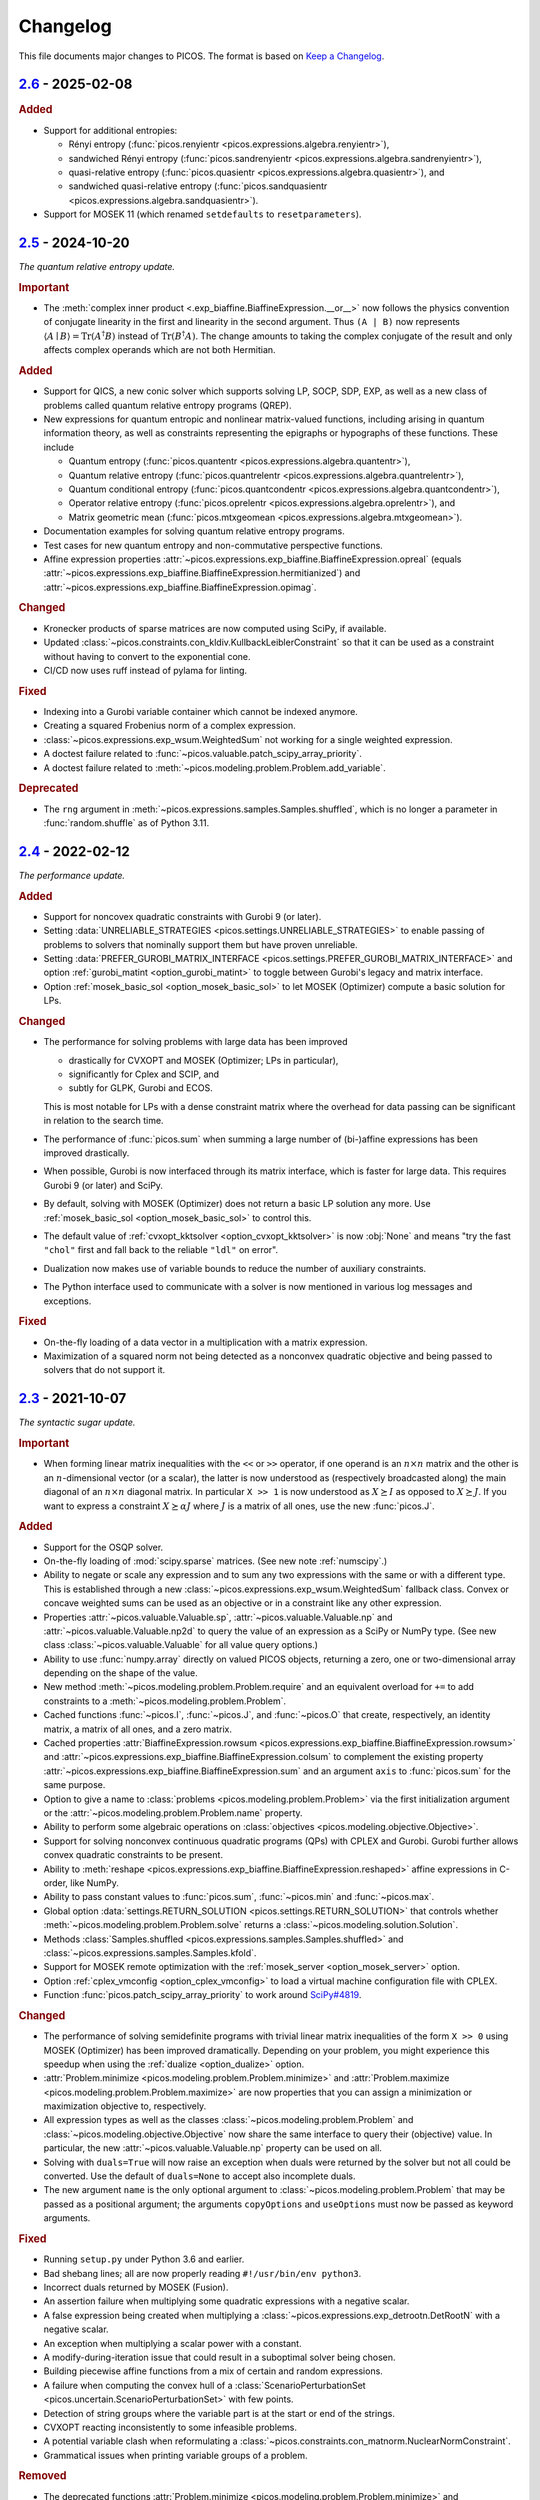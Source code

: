 Changelog
=========

This file documents major changes to PICOS. The format is based on
`Keep a Changelog <https://keepachangelog.com/en/1.0.0/>`_.

.. _2.6: https://gitlab.com/picos-api/picos/compare/v2.5...v2.6
.. _2.5: https://gitlab.com/picos-api/picos/compare/v2.4...v2.5
.. _2.4: https://gitlab.com/picos-api/picos/compare/v2.3...v2.4
.. _2.3: https://gitlab.com/picos-api/picos/compare/v2.2...v2.3
.. _2.2: https://gitlab.com/picos-api/picos/compare/v2.1...v2.2
.. _2.1: https://gitlab.com/picos-api/picos/compare/v2.0...v2.1
.. _2.0: https://gitlab.com/picos-api/picos/compare/v1.2.0...v2.0
.. _1.2.0: https://gitlab.com/picos-api/picos/compare/v1.1.3...v1.2.0
.. _1.1.3: https://gitlab.com/picos-api/picos/compare/v1.1.2...v1.1.3
.. _1.1.2: https://gitlab.com/picos-api/picos/compare/v1.1.1...v1.1.2
.. _1.1.1: https://gitlab.com/picos-api/picos/compare/v1.1.0...v1.1.1
.. _1.1.0: https://gitlab.com/picos-api/picos/compare/v1.0.2...v1.1.0
.. _1.0.2: https://gitlab.com/picos-api/picos/compare/v1.0.1...v1.0.2
.. _1.0.1: https://gitlab.com/picos-api/picos/compare/v1.0.0...v1.0.1
.. _1.0.0: https://gitlab.com/picos-api/picos/compare/b65a05be...v1.0.0
.. _0.1.3: about:blank
.. _0.1.2: about:blank
.. _0.1.1: about:blank
.. _0.1.0: about:blank


`2.6`_ - 2025-02-08
--------------------------------------------------------------------------------

.. rubric:: Added

- Support for additional entropies:

  - Rényi entropy
    (:func:`picos.renyientr <picos.expressions.algebra.renyientr>`),
  - sandwiched Rényi entropy
    (:func:`picos.sandrenyientr <picos.expressions.algebra.sandrenyientr>`),
  - quasi-relative entropy
    (:func:`picos.quasientr <picos.expressions.algebra.quasientr>`), and
  - sandwiched quasi-relative entropy
    (:func:`picos.sandquasientr <picos.expressions.algebra.sandquasientr>`).

- Support for MOSEK 11 (which renamed ``setdefaults`` to ``resetparameters``).


`2.5`_ - 2024-10-20
--------------------------------------------------------------------------------

*The quantum relative entropy update.*

.. rubric:: Important

- The :meth:`complex inner product <.exp_biaffine.BiaffineExpression.__or__>`
  now follows the physics convention of conjugate linearity in the first and
  linearity in the second argument. Thus ``(A | B)`` now represents
  :math:`\langle A \mid B \rangle = \operatorname{Tr}(A^\dagger B)`
  instead of :math:`\operatorname{Tr}(B^\dagger A)`. The change amounts to
  taking the complex conjugate of the result and only affects complex operands
  which are not both Hermitian.

.. rubric:: Added

- Support for QICS, a new conic solver which supports solving LP, SOCP, SDP,
  EXP, as well as a new class of problems called quantum relative entropy
  programs (QREP).
- New expressions for quantum entropic and nonlinear matrix-valued functions,
  including arising in quantum information theory, as well as constraints
  representing the epigraphs or hypographs of these functions. These include

  - Quantum entropy
    (:func:`picos.quantentr <picos.expressions.algebra.quantentr>`),
  - Quantum relative entropy
    (:func:`picos.quantrelentr <picos.expressions.algebra.quantrelentr>`),
  - Quantum conditional entropy
    (:func:`picos.quantcondentr <picos.expressions.algebra.quantcondentr>`),
  - Operator relative entropy
    (:func:`picos.oprelentr <picos.expressions.algebra.oprelentr>`), and
  - Matrix geometric mean
    (:func:`picos.mtxgeomean <picos.expressions.algebra.mtxgeomean>`).

- Documentation examples for solving quantum relative entropy programs.
- Test cases for new quantum entropy and non-commutative perspective functions.
- Affine expression properties
  :attr:`~picos.expressions.exp_biaffine.BiaffineExpression.opreal` (equals
  :attr:`~picos.expressions.exp_biaffine.BiaffineExpression.hermitianized`) and
  :attr:`~picos.expressions.exp_biaffine.BiaffineExpression.opimag`.

.. rubric:: Changed

- Kronecker products of sparse matrices are now computed using SciPy, if
  available.
- Updated :class:`~picos.constraints.con_kldiv.KullbackLeiblerConstraint` so
  that it can be used as a constraint without having to convert to the
  exponential cone.
- CI/CD now uses ruff instead of pylama for linting.

.. rubric:: Fixed

- Indexing into a Gurobi variable container which cannot be indexed anymore.
- Creating a squared Frobenius norm of a complex expression.
- :class:`~picos.expressions.exp_wsum.WeightedSum` not working for a single
  weighted expression.
- A doctest failure related to
  :func:`~picos.valuable.patch_scipy_array_priority`.
- A doctest failure related to
  :meth:`~picos.modeling.problem.Problem.add_variable`.

.. rubric:: Deprecated

- The ``rng`` argument in :meth:`~picos.expressions.samples.Samples.shuffled`,
  which is no longer a parameter in :func:`random.shuffle` as of Python 3.11.


`2.4`_ - 2022-02-12
--------------------------------------------------------------------------------

*The performance update.*

.. rubric:: Added

- Support for noncovex quadratic constraints with Gurobi 9 (or later).
- Setting :data:`UNRELIABLE_STRATEGIES <picos.settings.UNRELIABLE_STRATEGIES>`
  to enable passing of problems to solvers that nominally support them but have
  proven unreliable.
- Setting :data:`PREFER_GUROBI_MATRIX_INTERFACE
  <picos.settings.PREFER_GUROBI_MATRIX_INTERFACE>` and option
  :ref:`gurobi_matint <option_gurobi_matint>` to toggle between Gurobi's legacy
  and matrix interface.
- Option :ref:`mosek_basic_sol <option_mosek_basic_sol>` to let MOSEK
  (Optimizer) compute a basic solution for LPs.

.. rubric:: Changed

- The performance for solving problems with large data has been improved

  - drastically for CVXOPT and MOSEK (Optimizer; LPs in particular),
  - significantly for Cplex and SCIP, and
  - subtly for GLPK, Gurobi and ECOS.

  This is most notable for LPs with a dense constraint matrix where the overhead
  for data passing can be significant in relation to the search time.

- The performance of :func:`picos.sum` when summing a large number of
  (bi-)affine expressions has been improved drastically.
- When possible, Gurobi is now interfaced through its matrix interface, which is
  faster for large data. This requires Gurobi 9 (or later) and SciPy.
- By default, solving with MOSEK (Optimizer) does not return a basic LP solution
  any more. Use :ref:`mosek_basic_sol <option_mosek_basic_sol>` to control this.
- The default value of :ref:`cvxopt_kktsolver <option_cvxopt_kktsolver>` is now
  :obj:`None` and means "try the fast ``"chol"`` first and fall back to the
  reliable ``"ldl"`` on error".
- Dualization now makes use of variable bounds to reduce the number of auxiliary
  constraints.
- The Python interface used to communicate with a solver is now mentioned in
  various log messages and exceptions.

.. rubric:: Fixed

- On-the-fly loading of a data vector in a multiplication with a matrix
  expression.
- Maximization of a squared norm not being detected as a nonconvex quadratic
  objective and being passed to solvers that do not support it.


`2.3`_ - 2021-10-07
--------------------------------------------------------------------------------

*The syntactic sugar update.*

.. rubric:: Important

- When forming linear matrix inequalities with the ``<<`` or ``>>`` operator,
  if one operand is an :math:`n \times n` matrix and the other is an
  :math:`n`-dimensional vector (or a scalar), the latter is now understood as
  (respectively broadcasted along) the main diagonal of an :math:`n \times n`
  diagonal matrix. In particular ``X >> 1`` is now understood as :math:`X
  \succeq I` as opposed to :math:`X \succeq J`. If you want to express a
  constraint :math:`X \succeq \alpha J` where :math:`J` is a matrix of all ones,
  use the new :func:`picos.J`.

.. rubric:: Added

- Support for the OSQP solver.
- On-the-fly loading of :mod:`scipy.sparse` matrices. (See new note
  :ref:`numscipy`.)
- Ability to negate or scale any expression and to sum any two expressions with
  the same or with a different type. This is established through a new
  :class:`~picos.expressions.exp_wsum.WeightedSum` fallback class. Convex or
  concave weighted sums can be used as an objective or in a constraint like any
  other expression.
- Properties :attr:`~picos.valuable.Valuable.sp`,
  :attr:`~picos.valuable.Valuable.np` and :attr:`~picos.valuable.Valuable.np2d`
  to query the value of an expression as a SciPy or NumPy type. (See new class
  :class:`~picos.valuable.Valuable` for all value query options.)
- Ability to use :func:`numpy.array` directly on valued PICOS objects, returning
  a zero, one or two-dimensional array depending on the shape of the value.
- New method :meth:`~picos.modeling.problem.Problem.require` and an equivalent
  overload for ``+=`` to add constraints to a
  :meth:`~picos.modeling.problem.Problem`.
- Cached functions :func:`~picos.I`, :func:`~picos.J`, and :func:`~picos.O` that
  create, respectively, an identity matrix, a matrix of all ones, and a zero
  matrix.
- Cached properties :attr:`BiaffineExpression.rowsum
  <picos.expressions.exp_biaffine.BiaffineExpression.rowsum>` and
  :attr:`~picos.expressions.exp_biaffine.BiaffineExpression.colsum` to
  complement the existing property
  :attr:`~picos.expressions.exp_biaffine.BiaffineExpression.sum` and an argument
  ``axis`` to :func:`picos.sum` for the same purpose.
- Option to give a name to :class:`problems <picos.modeling.problem.Problem>`
  via the first initialization argument or the
  :attr:`~picos.modeling.problem.Problem.name` property.
- Ability to perform some algebraic operations on :class:`objectives
  <picos.modeling.objective.Objective>`.
- Support for solving nonconvex continuous
  quadratic programs (QPs) with CPLEX and Gurobi. Gurobi further allows convex
  quadratic constraints to be present.
- Ability to
  :meth:`reshape <picos.expressions.exp_biaffine.BiaffineExpression.reshaped>`
  affine expressions in C-order, like NumPy.
- Ability to pass constant values to :func:`picos.sum`, :func:`~picos.min` and
  :func:`~picos.max`.
- Global option :data:`settings.RETURN_SOLUTION
  <picos.settings.RETURN_SOLUTION>` that controls whether
  :meth:`~picos.modeling.problem.Problem.solve` returns a
  :class:`~picos.modeling.solution.Solution`.
- Methods :class:`Samples.shuffled <picos.expressions.samples.Samples.shuffled>`
  and :class:`~picos.expressions.samples.Samples.kfold`.
- Support for MOSEK remote optimization with the :ref:`mosek_server
  <option_mosek_server>` option.
- Option :ref:`cplex_vmconfig <option_cplex_vmconfig>` to load a virtual machine
  configuration file with CPLEX.
- Function :func:`picos.patch_scipy_array_priority` to work around `SciPy#4819
  <https://github.com/scipy/scipy/issues/4819>`__.

.. rubric:: Changed

- The performance of solving semidefinite programs with trivial linear matrix
  inequalities of the form ``X >> 0`` using MOSEK (Optimizer) has been improved
  dramatically. Depending on your problem, you might experience this speedup
  when using the :ref:`dualize <option_dualize>` option.
- :attr:`Problem.minimize <picos.modeling.problem.Problem.minimize>` and
  :attr:`Problem.maximize <picos.modeling.problem.Problem.maximize>` are now
  properties that you can assign a minimization or maximization objective to,
  respectively.
- All expression types as well as the classes
  :class:`~picos.modeling.problem.Problem` and
  :class:`~picos.modeling.objective.Objective` now share the same interface to
  query their (objective) value. In particular, the new
  :attr:`~picos.valuable.Valuable.np` property can be used on all.
- Solving with ``duals=True`` will now raise an exception when duals were
  returned by the solver but not all could be converted. Use the default of
  ``duals=None`` to accept also incomplete duals.
- The new argument ``name`` is the only optional argument to
  :class:`~picos.modeling.problem.Problem` that may be passed as a positional
  argument; the arguments ``copyOptions`` and ``useOptions`` must now be passed
  as keyword arguments.

.. rubric:: Fixed

- Running ``setup.py`` under Python 3.6 and earlier.
- Bad shebang lines; all are now properly reading ``#!/usr/bin/env python3``.
- Incorrect duals returned by MOSEK (Fusion).
- An assertion failure when multiplying some quadratic expressions with a
  negative scalar.
- A false expression being created when multiplying a
  :class:`~picos.expressions.exp_detrootn.DetRootN` with a negative scalar.
- An exception when multiplying a scalar power with a constant.
- A modify-during-iteration issue that could result in a suboptimal solver being
  chosen.
- Building piecewise affine functions from a mix of certain and random
  expressions.
- A failure when computing the convex hull of a
  :class:`ScenarioPerturbationSet <picos.uncertain.ScenarioPerturbationSet>`
  with few points.
- Detection of string groups where the variable part is at the start or end of
  the strings.
- CVXOPT reacting inconsistently to some infeasible problems.
- A potential variable clash when reformulating a
  :class:`~picos.constraints.con_matnorm.NuclearNormConstraint`.
- Grammatical issues when printing variable groups of a problem.

.. rubric:: Removed

- The deprecated functions :attr:`Problem.minimize
  <picos.modeling.problem.Problem.minimize>` and
  :attr:`Problem.maximize <picos.modeling.problem.Problem.maximize>`. See
  **Changed** for the new meaning of these names.
- The deprecated arguments ``it`` and ``indices`` to :func:`picos.sum`.


`2.2`_ - 2021-02-09
--------------------------------------------------------------------------------

*The Python 3 update.*

.. rubric:: Important

- PICOS now requires Python 3.4 or later; Python 2 support was dropped.

.. rubric:: Added

- A synopsis to the :exc:`NoStrategyFound <.strategy.NoStrategyFound>`
  exception, explaining why strategy search failed.

.. rubric:: Fixed

- Optimizing matrix :math:`(p,q)`-norms when columns of the matrix are constant.
- Refining norms over a sparse constant term to a constant affine expression.
- Gurobi printing empty lines to console when dual retrieval fails.

.. rubric:: Changed

- A bunch of Python 2 compatibility code was finally removed.
- Exception readability has been improved using Python 3's ``raise from`` syntax
  where applicable.
- The ``__version_info__`` field now contains integers instead of strings.
- :attr:`QuadraticExpression.scalar_factors
  <.exp_quadratic.QuadraticExpression.scalar_factors>` is now :obj:`None`
  instead of an empty tuple when no decomposition into scalar factors is known.

.. rubric:: Deprecated

- :attr:`QuadraticExpression.quadratic_forms
  <.exp_quadratic.QuadraticExpression.quadratic_forms>`, as write access would
  leave the expression in an inconsistent state. (At your own risk, use the
  equivalent ``_sparse_quads`` instead.)


`2.1`_ - 2020-12-29
--------------------------------------------------------------------------------

*The robust optimization update.*

.. rubric:: Important

- The sign of dual values for affine equality constraints has been fixed by
  inversion.

.. rubric:: Added

- Support for a selection of robust optimization (RO) and distributionally
  robust stochastic programming (DRO) models through a new
  :mod:`picos.uncertain` namespace. You may now solve

  - scenario-robust conic programs via :class:`ScenarioPerturbationSet
    <picos.uncertain.ScenarioPerturbationSet>`,
  - conically robust linear programs and robust conic quadratic programs under
    ellipsoidal uncertainty via :class:`ConicPerturbationSet
    <picos.uncertain.ConicPerturbationSet>` and :class:`UnitBallPerturbationSet
    <picos.uncertain.UnitBallPerturbationSet>`, and
  - least squares and piecewise linear stochastic programs where the data
    generating distribution is defined ambiguously through a Wasserstein ball or
    through bounds on its first two moments via :class:`WassersteinAmbiguitySet
    <picos.uncertain.WassersteinAmbiguitySet>` and :class:`MomentAmbiguitySet
    <picos.uncertain.MomentAmbiguitySet>`, respectively.

- New function :func:`picos.block` to create block matrices efficiently.
- New convenience class :class:`picos.Samples` for data-driven applications.
- New set class :class:`picos.Ellipsoid` (has overlap with but a different
  scope than :class:`picos.Ball`).
- Support for :meth:`matrix reshuffling
  <picos.expressions.exp_biaffine.BiaffineExpression.reshuffled>` (aka *matrix
  realignment*) used in quantum information theory.
- Ability to define cones of fixed dimensionality and :class:`product cones
  <picos.ProductCone>` thereof.
- Ability to query the :attr:`solver-reported objective value
  <.solution.Solution.reported_value>` (useful with RO and DRO objectives).
- Methods :meth:`Problem.conic_form <.problem.Problem.conic_form>` and
  :meth:`reformulated <.problem.Problem.reformulated>` for internal use and
  educational purposes.
- New module :mod:`picos.settings` defining global options that can be set
  through environment variables prefixed with ``PICOS_``. Among other things,
  you can now blacklist all proprietary solvers for an application by passing
  ``PICOS_NONFREE_SOLVERS=False`` to the Python interpreter.
- A new base class :class:`BiaffineExpression
  <.exp_biaffine.BiaffineExpression>` for all (uncertain) affine expression
  types. This gives developers extending PICOS a framework to support models
  with parameterized data.
- Support for :meth:`factoring out
  <.exp_biaffine.BiaffineExpression.factor_out>` variables and parameters
  from (bi)affine vector expression.
- Support for :meth:`replacing <.expression.Expression.replace_mutables>`
  variables and parameters with affine expressions of same shape to perform a
  change of variables in a mathematical sense.
- Support for SCIP Optimization Suite 7.
- CVXOPT-specific solution search options
  :ref:`cvxopt_kktsolver <option_cvxopt_kktsolver>` and :ref:`cvxopt_kktreg
  <option_cvxopt_kktreg>`.

.. rubric:: Fixed

- Quadratic expressions created from a squared norm failing to decompose due to
  a numerically singular quadratic form.
- Solution objects unintendedly sharing memory.
- Solution search options that take a dictionary as their argument.
- Solution search with :ref:`assume_conic <option_assume_conic>` set to
  :obj:`False`.
- The :class:`EpigraphReformulation <picos.reforms.EpigraphReformulation>`
  falsely claiming that it can reformulate any nonconvex objective.
- A division by zero that could occur when computing the solution search
  overhead.
- An exception with functions that look for short string descriptions, in
  particular with :meth:`picos.sum`.

.. rubric:: Changed

- The functions :func:`picos.max` and :func:`picos.min` can now be used to
  express the maximum over a list of convex and the minimum over a list of
  concave expressions, respectively.
- Squared norms are now implemented as a subclass of quadratic expressions
  (:class:`SquaredNorm <picos.SquaredNorm>`), skipping an unnecessary
  decomposition on constraint creation.
- Commutation matrices used internally for various algebraic tasks are now
  retrieved from a centralized cached function, improving performance.
- The string description of :class:`Problem <.problem.Problem>` instances is not
  enclosed by dashed lines any more.


`2.0`_ - 2020-03-03
--------------------------------------------------------------------------------

*The backend update.*

.. rubric:: Important

This is a major release featuring vast backend rewrites as well as interface
changes. Programs written for older versions of PICOS are expected to raise
deprecation warnings but should otherwise work as before. The following lists
notable exceptions:

- The solution returned by :meth:`~.problem.Problem.solve` is now an instance of
  the new :class:`~picos.Solution` class instead of a dictionary.
- If solution search fails to find an optimal primal solution, PICOS will now
  raise a :class:`~picos.SolutionFailure` by default. Old behavior of not
  raising an exception is achieved by setting ``primals=None`` (see
  :ref:`primals <option_primals>` and :ref:`duals <option_duals>` options).
- The definition of the :math:`L_{p,q}`-norm has changed: It no longer refers
  to the :math:`p`-norm of the :math:`q`-norms of the matrix rows but to the
  :math:`q`-norm of the :math:`p`-norms of the matrix columns. This matches
  the definition you would find `on
  Wikipedia <https://en.wikipedia.org/wiki/Matrix_norm#L2,1_and_Lp,q_norms>`_
  and should reduce confusion for new users. See :class:`~picos.Norm`.
- The signs in the Lagrange dual problem of a conic problem are now more
  consistent for all cones, see :ref:`duals`. In particular the signs of dual
  values for (rotated) second order conic constraints have changed and the
  problem obtained by :attr:`Problem.dual <.problem.Problem.dual>` (new for
  :meth:`~.problem.Problem.as_dual`) has a different (but equivalent) form.

.. rubric:: Added

- A modular problem reformulation framework. Before selecting a solver, PICOS
  now builds a map of problem types that your problem can be reformulated to
  and makes a choice based on the expected complexity of the reposed problem.
- An object oriented interface to solution search options. See
  :class:`~picos.Options`.
- Support for arbitrary objective functions via an epigraph reformulation.
- Support for MOSEK 9.
- Support for ECOS 2.0.7.
- Support for multiple subsystems with :func:`~picos.partial_trace`.
- Quick-solve functions :func:`picos.minimize` and :func:`picos.maximize`.
- Lower and upper diagonal matrix variable types.
- :class:`~picos.SecondOrderCone` and :class:`~picos.RotatedSecondOrderCone`
  sets to explicitly create the associated constraints. *(You now need to use
  these if you want to obtain a conic instead of a quadratic dual.)*
- Possibility to use :func:`picos.sum` to sum over the elements of a single
  multidimensional expression.
- Possibility to create a :class:`~picos.Ball` or :class:`~picos.Simplex` with a
  non-constant radius.
- Many new properties (postfix operations) to work with affine expressions; for
  instance ``A.vec`` is a faster and cached way to express the vectorization
  ``A[:]``.
- Options :ref:`assume_conic <option_assume_conic>` and
  :ref:`verify_prediction <option_verify_prediction>`.
- An option for every solver to manipulate the chances of it being selected
  (e.g. :ref:`penalty_cvxopt <option_penalty_cvxopt>`).
- Ability to run doctests via ``test.py``.

.. rubric:: Fixed

The following are issues that were fixed in an effort of their own. If a bug is
not listed here, it might still be fixed as a side effect of some of the large
scale code rewrites that this release ships.

- Upgrading the PyPI package via pip.
- A regression that rendered the Kronecker product unusable.
- Noisy exception handling in a sparse matrix helper function.
- Shape detection for matrices given by string.
- The :ref:`hotstart <option_hotstart>` option when solving with CPLEX.
- Low precision QCP duals from Gurobi.

.. rubric:: Changed

- All algebraic expression code has been rewritten and organized in a new
  :mod:`~picos.expressions` package. In particular, real and complex expressions
  are distinguished more clearly.
- All algebraic expressions are now immutable.
- The result of any unary operation on algebraic expressions (e.g. negation,
  transposition) is cached (only computed once per expression).
- Slicing of affine expressions is more powerful, see :ref:`slicing`.
- Loading of constant numeric data has been unified, see
  :func:`~picos.expressions.data.load_data`.
- Variables are now created independently of problems by instanciating one of
  the new :mod:`variable types <picos.expressions.variables>`.
  *(*:meth:`Problem.add_variable <.problem.Problem.add_variable>`
  *is deprecated.)*
- Constraints are added to problems as they are; any transformation is done
  transparently during solution search.
- In particular, :math:`x^2 \leq yz` is now initially a (nonconvex) quadratic
  constraint and transformation to a conic constraint is controlled by the new
  :ref:`assume_conic <option_assume_conic>` option.
- Expressions constrained to be positive semidefinite are now required to be
  symmetric/hermitian by their own definition. *(Use*
  :class:`~picos.SymmetricVariable` *or* :class:`~picos.HermitianVariable`
  *whenever applicable!)*
- Options passed to :meth:`~.problem.Problem.solve` are only used for that
  particular search.
- The default value for the :ref:`verbosity <option_verbosity>` option (formerly
  ``verbose``) is now :math:`0`.
- Available solvers are only imported when they are actually being used, which
  speeds up import of PICOS on platforms with many solvers installed.
- The code obeys PEP 8 and PEP 257 more strongly. Exceptions: D105, D203, D213,
  D401, E122, E128, E221, E271, E272, E501, E702, E741.
- Production testing code was moved out of the :mod:`picos` package.

.. rubric:: Removed

- The ``NoAppropriateSolverError`` exception that was previously raised by
  :meth:`~.problem.Problem.solve`. This is replaced by the new
  :class:`~picos.SolutionFailure` exception with error code :math:`1`.
- Some public functions in the :mod:`~picos.tools` module that were originally
  meant for internal use.

.. rubric:: Deprecated

This section lists deprecated modules, functions and options with their
respective replacement or deprecation reason on the right hand side.
Deprecated entities produce a warning and will be removed in a future release.

- The :mod:`~picos.tools` module as a whole. It previously contained both
  algebraic functions for the user as well as functions meant for internal use.
  The former group of functions can now be imported directly from the
  :mod:`picos` namespace (though some are also individually deprecated). The
  other functions were either relocated (but can still be imported from
  :mod:`~picos.tools` while it lasts) or removed.
- In the :class:`~.problem.Problem` class:

  - :meth:`~.problem.Problem.add_variable`,
    :meth:`~.problem.Problem.remove_variable`,
    :meth:`~.problem.Problem.set_var_value`
    → variables are instanciated directly and added to problems automatically
  - :meth:`~.problem.Problem.minimize` → :func:`picos.minimize`
  - :meth:`~.problem.Problem.maximize` → :func:`picos.maximize`
  - :meth:`~.problem.Problem.set_option`
    → assign to attributes or items of :attr:`Problem.options <picos.Options>`
  - :meth:`~.problem.Problem.update_options`
    → :meth:`options.update <.options.Options.update>`
  - :meth:`~.problem.Problem.set_all_options_to_default`
    → :meth:`options.reset <.options.Options.reset>`
  - :meth:`~.problem.Problem.obj_value` → :attr:`~.valuable.Valuable.value`
  - :meth:`~.problem.Problem.is_continuous`
    → :attr:`~.problem.Problem.continuous`
  - :meth:`~.problem.Problem.is_pure_integer`
    → :attr:`~.problem.Problem.pure_integer`
  - :meth:`~.problem.Problem.verbosity`
    → :ref:`options.verbosity <option_verbosity>`
  - :meth:`~.problem.Problem.as_dual` → :attr:`~.problem.Problem.dual`
  - :meth:`~.problem.Problem.countVar`,
    :meth:`~.problem.Problem.countCons`,
    :meth:`~.problem.Problem.numberOfVars`,
    :meth:`~.problem.Problem.numberLSEConstraints`,
    :meth:`~.problem.Problem.numberSDPConstraints`,
    :meth:`~.problem.Problem.numberQuadConstraints`,
    :meth:`~.problem.Problem.numberConeConstraints`
    → were meant for internal use
  - arguments ``it``, ``indices`` and ``key`` to
    :meth:`~.problem.Problem.add_list_of_constraints` → are ignored

- All expression types:

  - constraint creation via ``<`` → ``<=``
  - constraint creation via ``>`` → ``>=``
  - :meth:`~.expression.Expression.is_valued`
    → :attr:`~.valuable.Valuable.valued`
  - :meth:`~.expression.Expression.set_value`
    → assign to :attr:`~.valuable.Valuable.value`

- Affine expressions:

  - :meth:`~.exp_biaffine.BiaffineExpression.fromScalar`
    → :meth:`~.exp_biaffine.BiaffineExpression.from_constant`
    or :func:`picos.Constant`
  - :meth:`~.exp_biaffine.BiaffineExpression.fromMatrix`
    → :meth:`~.exp_biaffine.BiaffineExpression.from_constant`
    or :func:`picos.Constant`
  - :meth:`~.exp_biaffine.BiaffineExpression.hadamard` → ``^``
  - :meth:`~.exp_biaffine.BiaffineExpression.isconstant`
    → :meth:`~.expression.Expression.constant`
  - :meth:`~.exp_biaffine.BiaffineExpression.same_as`
    → :meth:`~.exp_biaffine.BiaffineExpression.equals`
  - :meth:`~.exp_biaffine.BiaffineExpression.transpose`
    → :attr:`~.exp_biaffine.BiaffineExpression.T`
  - :attr:`~.exp_biaffine.BiaffineExpression.Tx`
    → :meth:`~.exp_biaffine.BiaffineExpression.partial_transpose`
  - :meth:`~.exp_biaffine.BiaffineExpression.conjugate`
    → :attr:`~.exp_biaffine.BiaffineExpression.conj`
  - :meth:`~.exp_biaffine.BiaffineExpression.Htranspose`
    → :attr:`~.exp_biaffine.BiaffineExpression.H`
  - :meth:`~.exp_biaffine.BiaffineExpression.copy`
    → expressions are immutable
  - :meth:`~.exp_biaffine.BiaffineExpression.soft_copy`
    → expressions are immutable

- Algebraic functions and shorthands in the ``picos`` namespace:

  - :func:`~picos.tracepow` → :class:`~picos.PowerTrace`
  - :func:`~picos.new_param` → :func:`~picos.Constant`
  - :func:`~picos.flow_Constraint` → :class:`~picos.FlowConstraint`
  - :func:`~picos.diag_vect` → :func:`~picos.maindiag`
  - :func:`~picos.simplex` → :class:`~picos.Simplex`
  - :func:`~picos.truncated_simplex` → :class:`~picos.Simplex`
  - arguments ``it`` and ``indices`` to :func:`~picos.sum` → are ignored

- Solution search options:

  - ``allow_license_warnings``
    → :ref:`license_warnings <option_license_warnings>`
  - ``verbose`` → :ref:`verbosity <option_verbosity>` (takes an integer)
  - ``noprimals`` → :ref:`primals <option_primals>` (the meaning is inverted)
  - ``noduals`` → :ref:`duals <option_duals>` (the meaning is inverted)
  - ``tol`` →  ``*_fsb_tol`` and ``*_ipm_opt_tol``
  - ``gaplim`` → :ref:`rel_bnb_opt_tol <option_rel_bnb_opt_tol>`
  - ``maxit`` → :ref:`max_iterations <option_max_iterations>`
  - ``nbsol`` → :ref:`max_fsb_nodes <option_max_fsb_nodes>`
  - ``pool_relgap`` → :ref:`pool_rel_gap <option_pool_rel_gap>`
  - ``pool_absgap`` → :ref:`pool_abs_gap <option_pool_abs_gap>`
  - ``lboundlimit`` → :ref:`cplex_lwr_bnd_limit <option_cplex_lwr_bnd_limit>`
  - ``uboundlimit`` → :ref:`cplex_upr_bnd_limit <option_cplex_upr_bnd_limit>`
  - ``boundMonitor`` → :ref:`cplex_bnd_monitor <option_cplex_bnd_monitor>`
  - ``solve_via_dual`` → :ref:`dualize <option_dualize>` (may not be :obj:`None`
    any more)


`1.2.0`_ - 2019-01-11
--------------------------------------------------------------------------------

.. rubric:: Important

- :attr:`A scalar expression's value <.valuable.Valuable.value>` and
  :attr:`a scalar constraint's dual <.constraint.Constraint.dual>` are returned
  as scalar types as opposed to 1×1 matrices.
- The dual value returned for rotated second order cone constraints is now a
  proper member of the dual cone (which equals the primal cone up to a factor of
  :math:`4`). Previously, the dual of an equivalent second order cone constraint
  was returned.
- The Python 2/3 compatibility library ``six`` is no longer a dependency.

.. rubric:: Added

- Support for the ECOS solver.
- Experimental support for MOSEK's new Fusion API.
- Full support for exponential cone programming.
- A production testing framework featuring around 40 novel optimization test
  cases that allows quick selection of tests, solvers, and solver options.
- A "glyph" system that allows the user to adjust the string representations of
  future expressions and constraints. For instance, :func:`picos.latin1()
  <picos.glyphs.latin1>` disables use of unicode symbols.
- Support for symmetric variables with all solvers, even if they do not support
  semidefinite programming.

.. rubric:: Changed

- Solver implementations each have a source file of their own, and a common
  interface that makes implementing new solvers easier.
- Likewise, constraint implementations each have a source file of their own.
- The implementations of CPLEX, Gurobi, MOSEK and SCIP have been rewritten.
- Solver selection takes into account how well a problem is supported,
  distinguishing between native, secondary, experimental and limited support.
- Unsupported operations on expressions now produce meaningful exceptions.
- :meth:`add_constraint <.problem.Problem.add_constraint>` and
  :meth:`add_list_of_constraints <.problem.Problem.add_list_of_constraints>`
  always return the constraints
  passed to them.
- :meth:`add_list_of_constraints <.problem.Problem.add_list_of_constraints>`
  and :func:`picos.sum` find a short string representation automatically.

.. rubric:: Removed

- The old production testing script.
- Support for the SDPA solver.
- Support for sequential quadratic programming.
- The options ``convert_quad_to_socp_if_needed``, ``pass_simple_cons_as_bound``,
  ``return_constraints``, ``handleBarVars``, ``handleConeVars`` and
  ``smcp_feas``.
- Support for GLPK and MOSEK through CVXOPT.

.. rubric:: Fixed

- Performance issues when exporting variable bounds to CVXOPT.
- Hadamard product involving complex matrices.
- Adding constant terms to quadratic expression.
- Incorrect or redundant expression string representations.
- GLPK handling of the default ``maxit`` option.
- Miscellaneous solver-specific bugs in the solvers that were re-implemented.


`1.1.3`_ - 2018-10-05
--------------------------------------------------------------------------------

.. rubric:: Added

- Support for the solvers GLPK and SCIP.
- PICOS packages `on Anaconda Cloud <https://anaconda.org/picos/picos>`_.
- PICOS packages `in the Arch Linux User Repository
  <https://aur.archlinux.org/packages/?SeB=b&K=python-picos>`_.

.. rubric:: Changed

- The main repository has moved to
  `GitLab <https://gitlab.com/picos-api/picos>`_.
- Releases of packages and documentation changes are
  `automated <https://about.gitlab.com/features/gitlab-ci-cd/>`_ and thus more
  frequent. In particular, post release versions are available.
- Test bench execution is automated for greater code stability.
- Improved test bench output.
- Improved support for the SDPA solver.
- :func:`~picos.partial_trace` can handle rectangular subsystems.
- The documentation was restructured; examples were converted to Python 3.

.. rubric:: Fixed

- Upper bounding the norm of a complex scalar.
- Multiplication with a complex scalar.
- A couple of Python 3 specific errors, in particular when deleting constraints.
- All documentation examples are reproducible with the current state of PICOS.


`1.1.2`_ - 2016-07-04
--------------------------------------------------------------------------------

.. rubric:: Added

- Ability to dynamically add and remove constraints.
- Option ``pass_simple_cons_as_bound``, see below.

.. rubric:: Changed

- Improved efficiency when processing large expressions.
- Improved support for the SDPA solver.
- :meth:`add_constraint <.problem.Problem.add_constraint>` returns a handle to
  the constraint when the option `return_constraints` is set.
- New signature for the function :func:`~picos.partial_transpose`, which can now
  transpose arbitrary subsystems from a kronecker product.
- PICOS no longer turns constraints into variable bounds, unless the new option
  ``pass_simple_cons_as_bound`` is enabled.

.. rubric:: Fixed

- Minor bugs with complex expressions.


`1.1.1`_ - 2015-08-29
--------------------------------------------------------------------------------

.. rubric:: Added

- Support for the SDPA solver.
- Partial trace of an affine expression, see :func:`~picos.partial_trace`.

.. rubric:: Changed

- Improved PEP 8 compliance.

.. rubric:: Fixed

- Compatibility with Python 3.


`1.1.0`_ - 2015-04-15
--------------------------------------------------------------------------------

.. rubric:: Added

- Compatibility with Python 3.

.. rubric:: Changed

- The main repository has moved to `GitHub <https://github.com/gsagnol/picos>`_.


`1.0.2`_ - 2015-01-30
--------------------------------------------------------------------------------

.. rubric:: Added

- Ability to read and write problems in
  `conic benchmark format <http://cblib.zib.de/>`_.
- Support for inequalities involving the sum of the :math:`k` largest or
  smallest elements of an affine expression, see :func:`~picos.sum_k_largest`
  and :func:`~picos.sum_k_smallest`.
- Support for inequalities involving the sum of the :math:`k` largest or
  smallest eigenvalues of a symmetric matrix, see
  :func:`~picos.sum_k_largest_lambda`, :func:`~picos.sum_k_smallest_lambda`,
  :func:`~picos.lambda_max` and :func:`~picos.lambda_min`.
- Support for inequalities involving the :math:`L_{p,q}`-norm of an affine
  expression, see :func:`~picos.norm`.
- Support for equalities involving complex coefficients.
- Support for antisymmetric matrix variables.
- Set expressions that affine expressions can be constrained to be an element
  of, see :func:`~picos.ball`, :func:`~picos.simplex` and
  :func:`~picos.truncated_simplex`.
- Shorthand functions :meth:`maximize <.problem.Problem.maximize>` and
  :meth:`minimize <.problem.Problem.minimize>` to specify the objective function
  of a problem and solve it.
- Hadamard (elementwise) product of affine expression, as an overload of the
  ``^`` operator, read :ref:`the tutorial on overloads <overloads>`.
- Partial transposition of an aAffine Expression, see
  :func:`~picos.partial_transpose`.

.. rubric:: Changed

- Improved efficiency of the sparse SDPA file format writer.
- Improved efficiency of the complex to real transformation.

.. rubric:: Fixed

- Scalar product of hermitian matrices.
- Conjugate of a complex expression.


`1.0.1`_ - 2014-08-27
--------------------------------------------------------------------------------

.. rubric:: Added

- Support for semidefinite programming over the complex domain, see
  :ref:`the documentation on complex problems <complex>`.
- Helper function to input (multicommodity) graph flow problems, see
  :ref:`the tutorial on flow constraints <flowcons>`.
- Additional argument to :func:`~picos.tracepow`, to represent constraints
  of the form :math:`\operatorname{trace}(M X^p) \geq t`.

.. rubric:: Changed

- Significantly improved slicing performance for affine expressions.
- Improved performance when loading data.
- Improved performance when retrieving primal solution from CPLEX.
- The documentation received an overhaul.


`1.0.0`_ - 2013-07-19
--------------------------------------------------------------------------------

.. rubric:: Added

- Ability to express rational powers of affine expressions with the ``**``
  operator, traces of matrix powers with :func:`~picos.tracepow`,
  (generalized) p-norms with :func:`~picos.norm` and :math:`n`-th roots of a
  determinant with :func:`~picos.detrootn`.
- Ability to specify variable bounds directly rather than by adding constraints,
  see :meth:`add_variable <.problem.Problem.add_variable>`.
- Problem dualization.
- Option ``solve_via_dual`` which controls passing the dual problem to the
  solver instead of the primal problem. This can result in a significant
  speedup for certain problems.
- Semidefinite programming interface for MOSEK 7.0.
- Options ``handleBarVars`` and ``handleConeVars`` to customize how SOCPs and
  SDPs are passed to MOSEK. When these are set to ``True``, PICOS tries to
  minimize the number of variables of the MOSEK instance.

.. rubric:: Changed

- If the chosen solver supports this, updated problems will be partially
  re-solved instead of solved from scratch.

.. rubric:: Removed

- Option ``onlyChangeObjective``.


`0.1.3`_ - 2013-04-17
--------------------------------------------------------------------------------

.. rubric:: Added

- A :func:`~picos.geomean` function to construct geometric mean inequalities
  that will be cast as rotated second order cone constraints.
- Options ``uboundlimit`` and ``lboundlimit`` to tell CPLEX to stop the search
  as soon as the given threshold is reached for the upper and lower bound,
  respectively.
- Option ``boundMonitor`` to inspect the evolution of CPLEX lower and upper
  bounds.
- Ability to use the weak inequality operators as an alias for the strong ones.

.. rubric:: Changed

- The solver search time is returned in the dictionary returned by
  :meth:`solve <.problem.Problem.solve>`.

.. rubric:: Fixed

- Access to dual values of fixed variables with CPLEX.
- Evaluation of constant affine expressions with a zero coefficient.
- Number of constraints not being updated in
  :meth:`remove_constraint <.problem.Problem.remove_constraint>`.


`0.1.2`_ - 2013-01-10
--------------------------------------------------------------------------------

.. rubric:: Fixed

- Writing SDPA files. The lower triangular part of the constraint matrix was
  written instead of the upper triangular part.
- A wrongly raised :class:`IndexError` from
  :meth:`remove_constraint <.problem.Problem.remove_constraint>`.


`0.1.1`_ - 2012-12-08
--------------------------------------------------------------------------------

.. rubric:: Added

- Interface to Gurobi.
- Ability to give an initial solution to warm-start mixed integer optimizers.
- Ability to get a reference to a constraint that was added.

.. rubric:: Fixed

- Minor bugs with quadratic expressions.


`0.1.0`_ - 2012-06-22
--------------------------------------------------------------------------------

.. rubric:: Added

- Initial release of PICOS.
